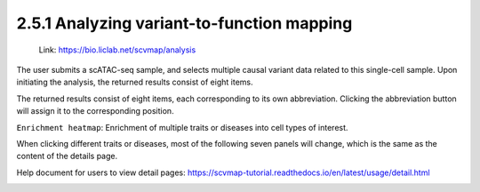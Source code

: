 2.5.1 Analyzing variant-to-function mapping
============================================

 | Link: https://bio.liclab.net/scvmap/analysis

The user submits a scATAC-seq sample, and selects multiple causal variant data related to this single-cell sample. Upon initiating the analysis, the returned results consist of eight items.

.. image:: ../../img/analysis/analysis.png

The returned results consist of eight items, each corresponding to its own abbreviation. Clicking the abbreviation button will assign it to the corresponding position.

``Enrichment heatmap``: Enrichment of multiple traits or diseases into cell types of interest.

.. image:: ../../img/analysis/analysis_result_enrichment.png

When clicking different traits or diseases, most of the following seven panels will change, which is the same as the content of the details page.

Help document for users to view detail pages: `https://scvmap-tutorial.readthedocs.io/en/latest/usage/detail.html <https://scvmap-tutorial.readthedocs.io/en/latest/usage/detail.html>`_

.. image:: ../../img/analysis/analysis_result.png
